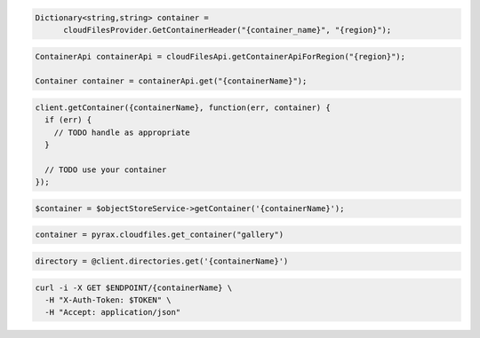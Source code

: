 .. code-block:: csharp

  Dictionary<string,string> container = 
        cloudFilesProvider.GetContainerHeader("{container_name}", "{region}");
          
.. code-block:: java

  ContainerApi containerApi = cloudFilesApi.getContainerApiForRegion("{region}");

  Container container = containerApi.get("{containerName}");

.. code-block:: javascript

  client.getContainer({containerName}, function(err, container) {
    if (err) {
      // TODO handle as appropriate
    }

    // TODO use your container
  });

.. code-block:: php

  $container = $objectStoreService->getContainer('{containerName}');

.. code-block:: python

  container = pyrax.cloudfiles.get_container("gallery")

.. code-block:: ruby

  directory = @client.directories.get('{containerName}')

.. code-block:: sh

  curl -i -X GET $ENDPOINT/{containerName} \
    -H "X-Auth-Token: $TOKEN" \
    -H "Accept: application/json"

